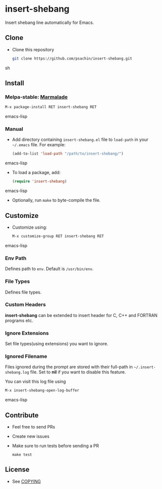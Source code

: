 * insert-shebang [[https://travis-ci.org/psachin/insert-shebang.png?branch=master][https://travis-ci.org/psachin/insert-shebang.png]] [[https://gitter.im/psachin/insert-shebang?utm_source=badge&utm_medium=badge&utm_campaign=pr-badge&utm_content=badge][https://badges.gitter.im/psachin/insert-shebang.svg]]
  Insert shebang line automatically for Emacs.

** Clone
     - Clone this repository
       #+BEGIN_SRC sh
         git clone https://github.com/psachin/insert-shebang.git
       #+END_SRC sh

** Install
*** Melpa-stable: [[http://stable.melpa.org/#/insert-shebang][file:http://stable.melpa.org/packages/insert-shebang-badge.svg]] [[http://marmalade-repo.org/packages/insert-shebang][Marmalade]]
       #+BEGIN_SRC emacs-lisp
         M-x package-install RET insert-shebang RET
       #+END_SRC emacs-lisp
*** Manual
     - Add directory containing =insert-shebang.el= file to
       =load-path= in your =~/.emacs= file. For example:
       #+BEGIN_SRC emacs-lisp
         (add-to-list 'load-path "/path/to/insert-shebang/")
       #+END_SRC emacs-lisp

     - To load a package, add:
       #+BEGIN_SRC emacs-lisp
         (require 'insert-shebang)
       #+END_SRC emacs-lisp

     - Optionally, run =make= to byte-compile the file.

** Customize
   - Customize using:
     #+BEGIN_SRC emacs-lisp
       M-x customize-group RET insert-shebang RET
     #+END_SRC emacs-lisp
*** Env Path
    Defines path to =env=. Default is =/usr/bin/env=.
*** File Types
    Defines file types.
*** Custom Headers
    *insert-shebang* can be extended to insert header for C, C++ and
    FORTRAN programs etc.
*** Ignore Extensions
    Set file types(using extensions) you want to ignore.
*** Ignored Filename
    Files ignored during the prompt are stored with their full-path
    in =~/.insert-shebang.log= file. Set to *nil* if you want to
    disable this feature.

    You can visit this log file using
    #+BEGIN_SRC emacs-lisp
      M-x insert-shebang-open-log-buffer
    #+END_SRC emacs-lisp

** Contribute
   - Feel free to send PRs
   - Create new issues
   - Make sure to run tests before sending a PR
     #+BEGIN_SRC shell
       make test
     #+END_SRC
** License
   - See [[https://github.com/psachin/insert-shebang/blob/master/COPYING][COPYING]]
